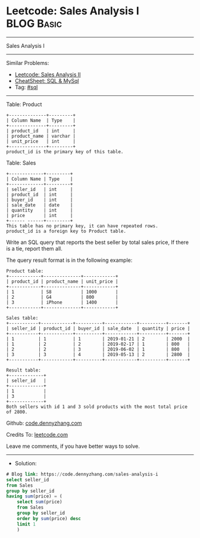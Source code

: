 * Leetcode: Sales Analysis I                                     :BLOG:Basic:
#+STARTUP: showeverything
#+OPTIONS: toc:nil \n:t ^:nil creator:nil d:nil
:PROPERTIES:
:type:     sql
:END:
---------------------------------------------------------------------
Sales Analysis I
---------------------------------------------------------------------
#+BEGIN_HTML
<a href="https://github.com/dennyzhang/code.dennyzhang.com/tree/master/problems/sales-analysis-i"><img align="right" width="200" height="183" src="https://www.dennyzhang.com/wp-content/uploads/denny/watermark/github.png" /></a>
#+END_HTML
Similar Problems:
- [[https://code.dennyzhang.com/sales-analysis-ii][Leetcode: Sales Analysis II]]
- [[https://cheatsheet.dennyzhang.com/cheatsheet-mysql-A4][CheatSheet: SQL & MySql]]
- Tag: [[https://code.dennyzhang.com/tag/sql][#sql]]
---------------------------------------------------------------------
Table: Product
#+BEGIN_EXAMPLE
+--------------+---------+
| Column Name  | Type    |
+--------------+---------+
| product_id   | int     |
| product_name | varchar |
| unit_price   | int     |
+--------------+---------+
product_id is the primary key of this table.
#+END_EXAMPLE

Table: Sales
#+BEGIN_EXAMPLE
+-------------+---------+
| Column Name | Type    |
+-------------+---------+
| seller_id   | int     |
| product_id  | int     |
| buyer_id    | int     |
| sale_date   | date    |
| quantity    | int     |
| price       | int     |
+------ ------+---------+
This table has no primary key, it can have repeated rows.
product_id is a foreign key to Product table.
#+END_EXAMPLE
 
Write an SQL query that reports the best seller by total sales price, If there is a tie, report them all.

The query result format is in the following example:

#+BEGIN_EXAMPLE
Product table:
+------------+--------------+------------+
| product_id | product_name | unit_price |
+------------+--------------+------------+
| 1          | S8           | 1000       |
| 2          | G4           | 800        |
| 3          | iPhone       | 1400       |
+------------+--------------+------------+

Sales table:
+-----------+------------+----------+------------+----------+-------+
| seller_id | product_id | buyer_id | sale_date  | quantity | price |
+-----------+------------+----------+------------+----------+-------+
| 1         | 1          | 1        | 2019-01-21 | 2        | 2000  |
| 1         | 2          | 2        | 2019-02-17 | 1        | 800   |
| 2         | 2          | 3        | 2019-06-02 | 1        | 800   |
| 3         | 3          | 4        | 2019-05-13 | 2        | 2800  |
+-----------+------------+----------+------------+----------+-------+

Result table:
+-------------+
| seller_id   |
+-------------+
| 1           |
| 3           |
+-------------+
Both sellers with id 1 and 3 sold products with the most total price of 2800.
#+END_EXAMPLE

Github: [[https://github.com/dennyzhang/code.dennyzhang.com/tree/master/problems/sales-analysis-i][code.dennyzhang.com]]

Credits To: [[https://leetcode.com/problems/sales-analysis-i/description/][leetcode.com]]

Leave me comments, if you have better ways to solve.
---------------------------------------------------------------------
- Solution:

#+BEGIN_SRC sql
# Blog link: https://code.dennyzhang.com/sales-analysis-i
select seller_id
from Sales
group by seller_id
having sum(price) = (
    select sum(price)
    from Sales
    group by seller_id
    order by sum(price) desc
    limit 1
    )
#+END_SRC

#+BEGIN_HTML
<div style="overflow: hidden;">
<div style="float: left; padding: 5px"> <a href="https://www.linkedin.com/in/dennyzhang001"><img src="https://www.dennyzhang.com/wp-content/uploads/sns/linkedin.png" alt="linkedin" /></a></div>
<div style="float: left; padding: 5px"><a href="https://github.com/dennyzhang"><img src="https://www.dennyzhang.com/wp-content/uploads/sns/github.png" alt="github" /></a></div>
<div style="float: left; padding: 5px"><a href="https://www.dennyzhang.com/slack" target="_blank" rel="nofollow"><img src="https://www.dennyzhang.com/wp-content/uploads/sns/slack.png" alt="slack"/></a></div>
</div>
#+END_HTML
